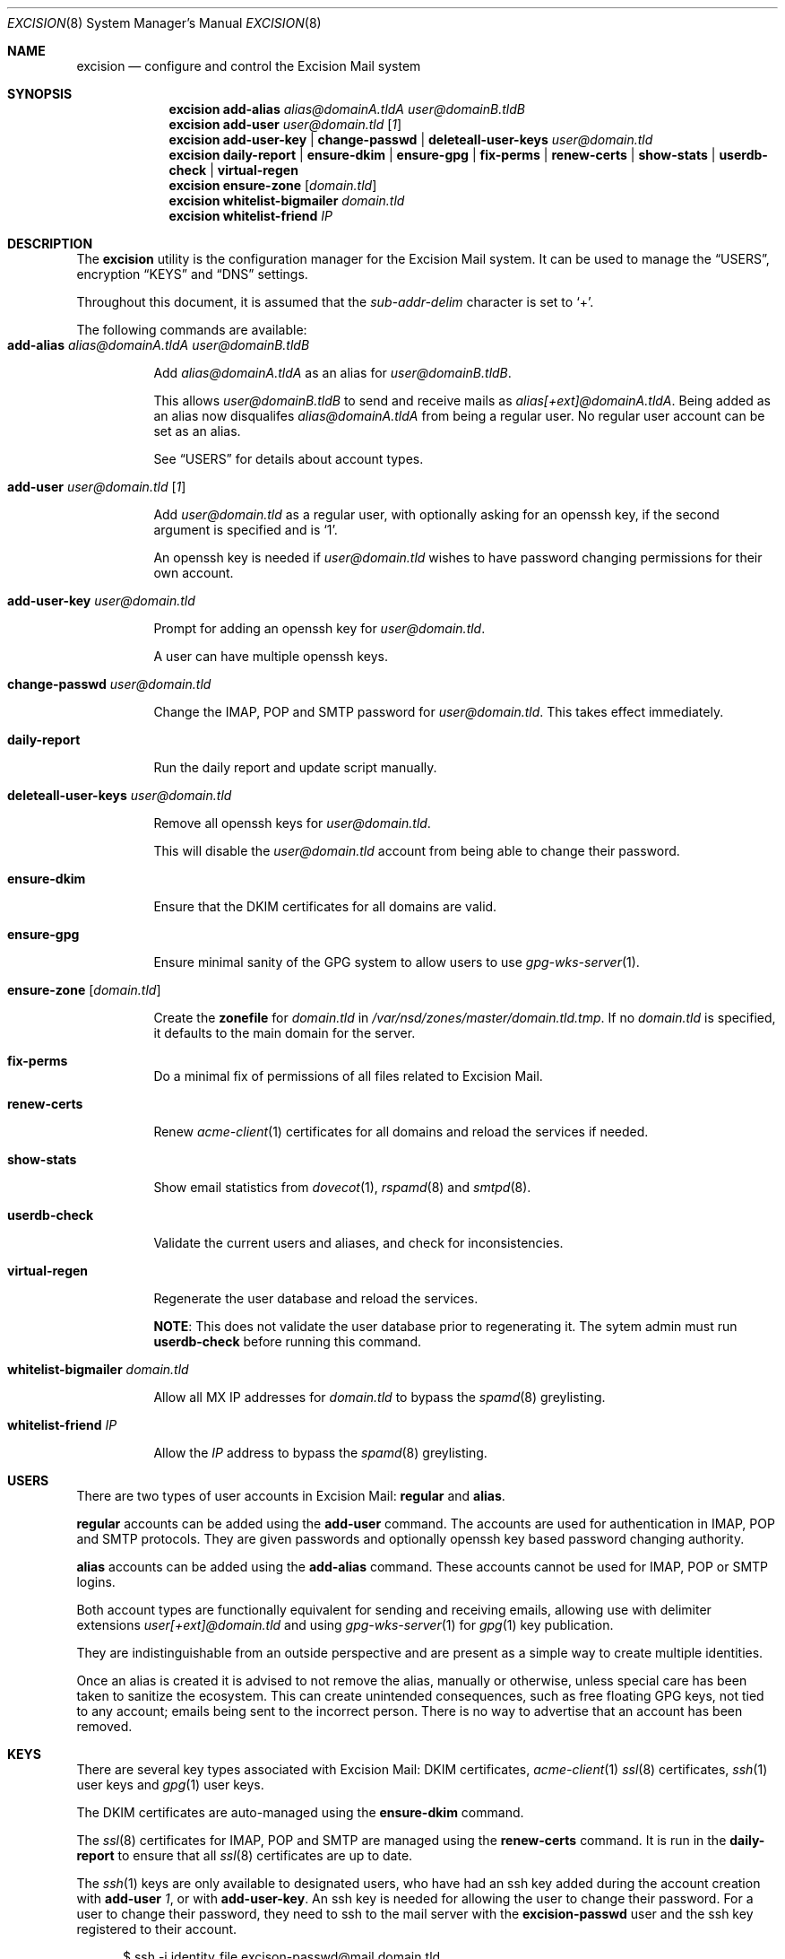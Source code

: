 .Dd $Mdocdate: November 27 2020 $
.Dt EXCISION 8
.Os
.Sh NAME
.Nm excision
.Nd configure and control the Excision Mail system
.Sh SYNOPSIS
.Nm
.Cm add-alias
.Ar alias@domainA.tldA user@domainB.tldB
.Nm
.Cm add-user
.Ar user@domain.tld
.Op Ar 1
.Nm
.Cm add-user-key |
.Cm change-passwd |
.Cm deleteall-user-keys
.Ar user@domain.tld
.Nm
.Cm daily-report |
.Cm ensure-dkim |
.Cm ensure-gpg |
.Cm fix-perms |
.Cm renew-certs |
.Cm show-stats |
.Cm userdb-check |
.Cm virtual-regen
.Nm
.Cm ensure-zone
.Op Ar domain.tld
.Nm
.Cm whitelist-bigmailer
.Ar domain.tld
.Nm
.Cm whitelist-friend
.Ar IP
.Sh DESCRIPTION
The
.Nm
utility is the configuration manager for the Excision Mail system.
It can be used to manage the
.Sx USERS ,
encryption
.Sx KEYS
and
.Sx DNS
settings.
.Pp
Throughout this document, it is assumed that the
.Ar sub-addr-delim
character is set to
.Ql + .
.Pp
The following commands are available:
.Bl -tag -width Ds -compact
.It Cm add-alias Ar alias@domainA.tldA user@domainB.tldB
.Pp
Add
.Ar alias@domainA.tldA
as an alias for
.Ar user@domainB.tldB .
.Pp
This allows
.Ar user@domainB.tldB
to send and receive mails as
.Ar alias[+ext]@domainA.tldA .
Being added as an alias now disqualifes
.Ar alias@domainA.tldA
from being a regular user.
No regular user account can be set as an alias.
.Pp
See
.Sx USERS
for details about account types.
.Pp
.It Cm add-user Ar user@domain.tld Op Ar 1
.Pp
Add
.Ar user@domain.tld
as a regular user, with optionally asking for an openssh
key, if the second argument is specified and is
.Ql 1 .
.Pp
An openssh key is needed if
.Ar user@domain.tld
wishes to have password changing permissions for their
own account.
.Pp
.It Cm add-user-key Ar user@domain.tld
.Pp
Prompt for adding an openssh key for
.Ar user@domain.tld .
.Pp
A user can have multiple openssh keys.
.Pp
.It Cm change-passwd Ar user@domain.tld
.Pp
Change the IMAP, POP and SMTP password for
.Ar user@domain.tld .
This takes effect immediately.
.Pp
.It Cm daily-report
.Pp
Run the daily report and update script manually.
.Pp
.It Cm deleteall-user-keys Ar user@domain.tld
.Pp
Remove all openssh keys for
.Ar user@domain.tld .
.Pp
This will disable the
.Ar user@domain.tld
account from being able to change their password.
.Pp
.It Cm ensure-dkim
.Pp
Ensure that the DKIM certificates for all domains are valid.
.Pp
.It Cm ensure-gpg
.Pp
Ensure minimal sanity of the GPG system to allow users
to use
.Xr gpg-wks-server 1 .
.Pp
.It Cm ensure-zone Op Ar domain.tld
.Pp
Create the
.Sy zonefile
for
.Ar domain.tld
in
.Pa /var/nsd/zones/master/domain.tld.tmp .
If no
.Ar domain.tld
is specified, it defaults to the main domain for the server.
.Pp
.It Cm fix-perms
Do a minimal fix of permissions of all files related to Excision Mail.
.Pp
.It Cm renew-certs
.Pp
Renew
.Xr acme-client 1
certificates for all domains and reload the services if needed.
.Pp
.It Cm show-stats
.Pp
Show email statistics from
.Xr dovecot 1 ,
.Xr rspamd 8
and
.Xr smtpd 8 .
.Pp
.It Cm userdb-check
.Pp
Validate the current users and aliases, and check for inconsistencies.
.Pp
.It Cm virtual-regen
.Pp
Regenerate the user database and reload the services.
.Pp
.Sy NOTE :
This does not validate the user database prior to regenerating it.
The sytem admin must run
.Cm userdb-check
before running this command.
.Pp
.It Cm whitelist-bigmailer Ar domain.tld
.Pp
Allow all MX IP addresses for
.Ar domain.tld
to bypass the
.Xr spamd 8
greylisting.
.Pp
.It Cm whitelist-friend Ar IP
.Pp
Allow the
.Ar IP
address to bypass the
.Xr spamd 8
greylisting.
.El
.Sh USERS
There are two types of user accounts in Excision Mail:
.Sy regular
and
.Sy alias .
.Pp
.Sy regular
accounts can be added using the
.Cm add-user
command.
The accounts are used for authentication in
IMAP, POP and SMTP protocols.
They are given passwords and
optionally openssh key based password changing authority.
.Pp
.Sy alias
accounts can be added using the
.Cm add-alias
command.
These accounts cannot be used for IMAP, POP or SMTP logins.
.Pp
Both account types are functionally equivalent for sending and
receiving emails, allowing use with delimiter extensions
.Ar user[+ext]@domain.tld
and using
.Xr gpg-wks-server 1
for
.Xr gpg 1
key publication.
.Pp
They are indistinguishable from an outside perspective and are
present as a simple way to create multiple identities.
.Pp
Once an alias is created it is advised to not remove the alias,
manually or otherwise, unless special care has been taken to sanitize
the ecosystem.
This can create unintended consequences, such as
free floating GPG keys, not tied to any account; emails
being sent to the incorrect person.
There is no way to advertise that an account has been removed.
.Sh KEYS
There are several key types associated with Excision Mail:
DKIM certificates,
.Xr acme-client 1
.Xr ssl 8
certificates,
.Xr ssh 1
user keys and
.Xr gpg 1
user keys.
.Pp
The DKIM certificates are auto-managed using the
.Cm ensure-dkim
command.
.Pp
The
.Xr ssl 8
certificates for IMAP, POP and SMTP are managed using the
.Cm renew-certs
command.
It is run in the
.Cm daily-report
to ensure that all
.Xr ssl 8
certificates are up to date.
.Pp
The
.Xr ssh 1
keys are only available to designated users,
who have had an ssh key added during the account
creation with
.Cm add-user Ar 1 ,
or with
.Cm add-user-key .
An ssh key is needed for allowing the user to
change their password.
For a user to change their password, they need to ssh to the
mail server with the
.Sy excision-passwd
user and the ssh key registered to their account.
.Bd -literal -offset width
$ ssh -i identity_file excison-passwd@mail.domain.tld
.Ed
.Pp
The
.Xr gpg 1
keys for the system accounts
.Ar wks@domain.tld
are auto-managed using the
.Cm ensure-gpg
command.
Users can manage their published keys using the
.Xr gpg-wks-server 1
key publication protocol.
.Sh DNS
The DNS management subsystem is an optional system using
.Xr nsd 8 .
.Pp
All domains registered in Excision Mail have their zonefiles
generated using
.Cm ensure-zone .
Even if the DNS subsystem is not used, the zone files
are generated as a reference for manually managing the DNS.
The temporary zone files are created and stored in
.Pa /var/nsd/zones/master/domain.tld.tmp .
If the DNS subsystem was not enabled during install time,
it can be enabled by simply enabling
.Xr nsd 8 :
.Bd -literal -offset width
$ rcctl enable nsd
$ rcctl start nsd
.Ed
.Pp
Extra zone information for
.Ar domain.tld
can be added by putting it in
.Pa /etc/excision/nsd/domain.tld.zone.addon .
This information is appended to the zonefile when
it is created with
.Cm ensure-zone .
.Sh SEE ALSO
.Xr dovecot 1 ,
.Xr gpg 1 ,
.Xr gpg-wks-server 1 ,
.Xr smtpd.conf 5 ,
.Xr rspamd 8 ,
.Xr smtpd 8
.Pp
Extended online documentation is available at
.Lk https://excision.bsd.ac .
.Sh AUTHORS
.Nm
is written by
.An Aisha Tammy Aq Mt excision@bsd.ac
with the help of other open source contributors at
.Lk https://github.com/Excision-Mail/Excision-Mail .
